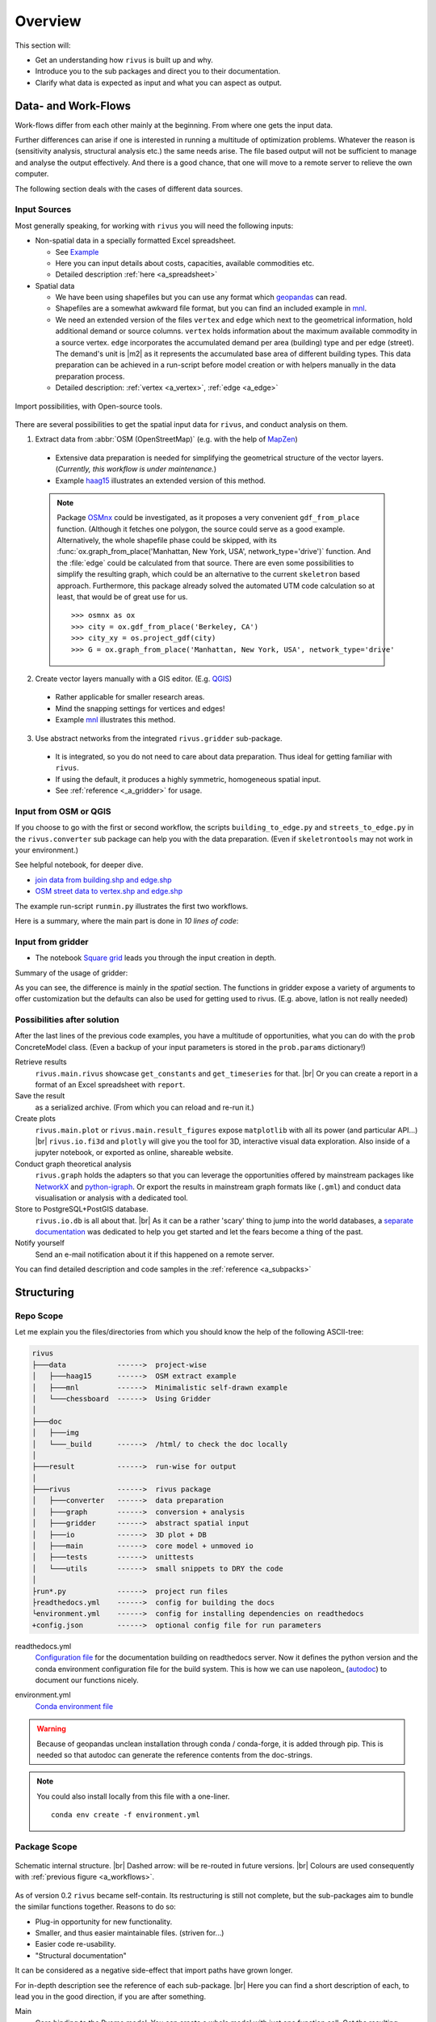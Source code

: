 #########
Overview
#########

This section will:

* Get an understanding how ``rivus`` is built up and why.
* Introduce you to the sub packages and direct you to their documentation.
* Clarify what data is expected as input and what you can aspect as output.

.. _a_tutorial:

***********************
Data- and Work-Flows
***********************

Work-flows differ from each other mainly at the beginning. From where one gets
the input data.

Further differences can arise if one is interested in running a multitude of optimization problems.
Whatever the reason is (sensitivity analysis, structural analysis etc.) the same needs arise.
The file based output will not be sufficient
to manage and analyse the output effectively. And there is a good chance, that one
will move to a remote server to relieve the own computer.

The following section deals with the cases of different data sources.

Input Sources
==============

Most generally speaking, for working with ``rivus`` you will need the following inputs:

+ Non-spatial data in a specially formatted Excel spreadsheet.

  - See `Example <https://github.com/tum-ens/rivus/blob/master/data/mnl/data.xlsx>`_
  - Here you can input details about costs, capacities, available commodities etc.
  - Detailed description :ref:`here <a_spreadsheet>`

+ Spatial data

  - We have been using shapefiles but you can use any format which geopandas_ can read.
  - Shapefiles are a somewhat awkward file format, but you can find an included example 
    in `mnl <https://github.com/tum-ens/rivus/tree/master/data/mnl>`_.
  - We need an extended version of the files ``vertex`` and ``edge``
    which next to the geometrical information, hold additional demand or source columns.
    ``vertex`` holds information about the maximum available commodity in a source vertex.
    ``edge`` incorporates the accumulated demand per area (building) type and per edge (street).
    The demand's unit is |m2| as it represents the accumulated base area of different building types.
    This data preparation can be achieved in a run-script before model creation or with helpers
    manually in the data preparation process.
  - Detailed description: :ref:`vertex <a_vertex>`, :ref:`edge <a_edge>`


.. _geopandas: http://geopandas.org/io.html

.. _a_workflows:
.. figure:: img/workflows.png
  :scale: 65 %
  :align: center

  Import possibilities, with Open-source tools.

There are several possibilities to get the spatial input data for ``rivus``,
and conduct analysis on them.

1. Extract data from :abbr:`OSM (OpenStreetMap)` (e.g. with the help of MapZen_)

  - Extensive data preparation is needed for simplifying the geometrical structure
    of the vector layers. (*Currently, this workflow is under maintenance.*)
  - Example haag15_ illustrates an extended version of this method.

  .. note::

    Package OSMnx_ could be investigated, as it proposes a very convenient ``gdf_from_place`` function.
    (Although it fetches one polygon, the source could serve as a good example. 
    Alternatively, the whole shapefile phase could be skipped, with its :func:`ox.graph_from_place('Manhattan, New York, USA', network_type='drive')` function. And the :file:`edge` could be calculated
    from that source. There are even some possibilities to simplify the resulting graph,
    which could be an alternative to the current ``skeletron`` based approach.
    Furthermore, this package already solved the automated UTM code calculation
    so at least, that would be of great use for us.
    :: 

      >>> osmnx as ox
      >>> city = ox.gdf_from_place('Berkeley, CA')
      >>> city_xy = os.project_gdf(city)
      >>> G = ox.graph_from_place('Manhattan, New York, USA', network_type='drive'


2. Create vector layers manually with a GIS editor. (E.g. QGIS_)

  - Rather applicable for smaller research areas.
  - Mind the snapping settings for vertices and edges!
  - Example `mnl <https://github.com/tum-ens/rivus/tree/master/data/mnl>`_ 
    illustrates this method.

3. Use abstract networks from the integrated ``rivus.gridder`` sub-package.

  - It is integrated, so you do not need to care about data preparation. Thus ideal
    for getting familiar with ``rivus``.
  - If using the default, it produces a highly symmetric, homogeneous spatial input.
  - See :ref:`reference <_a_gridder>` for usage.

.. _haag15: https://github.com/tum-ens/rivus/tree/master/data/haag15
.. _MapZen: https://mapzen.com/data/metro-extracts/
.. _QGIS: http://www.qgis.org/en/site/
.. _OSMnx: https://github.com/gboeing/osmnx


Input from OSM or QGIS
========================

If you choose to go with the first or second workflow, the scripts 
``building_to_edge.py`` and ``streets_to_edge.py`` in the ``rivus.converter`` sub package
can help you with the data preparation.
(Even if ``skeletrontools`` may not work in your environment.)

See helpful notebook, for deeper dive.

-  `join data from building.shp and edge.shp`_
-  `OSM street data to vertex.shp and edge.shp`_

.. _join data from building.shp and edge.shp: https://nbviewer.jupyter.org/gist/lnksz/6edcd0a877997e9365e808146e9b51fe
.. _OSM street data to vertex.shp and edge.shp: https://nbviewer.jupyter.org/gist/lnksz/7977c4cff9c529ca137b67b6774c60d7


The example run-script ``runmin.py`` illustrates the first two workflows.

Here is a summary, where the main part is done in *10 lines of code*:

.. code-block:: python
  :linenos:
  :emphasize-lines: 7-

  import geopandas as gpd
  from rivus.main.rivus import read_excel, create_model
  from rivus.utils.prerun
  import pyomo.environ
  import pyomo.opt.base import SolverFactory
  ...
  # Non-spatial
  data = read_excel(spreadsheet_path)
  # Spatial
  buildings = gpd.read_file(building_shp_path)
  buildings_grouped = buildings.groupby(['nearest', 'type'])
  total_area = buildings_grouped.sum()['total_area'].unstack()
  edge = gpd.read_file(edge_shp_path).join(total_area)
  vertex = gpd.read_file(vertex_shp_path)
  # Model Creation and Solution
  prob = create_model(data, vertex, edge)
  solver = setup_solver(SolverFactory('glpk'))
  solver.solve(prob, tee=True)

Input from gridder
====================

-  The notebook `Square grid`_ leads you through the input creation in depth.

.. _Square grid: https://nbviewer.jupyter.org/gist/lnksz/bd8ce0a79e499479b61ea7b45d5c661d

Summary of the usage of gridder:

.. code-block:: python
  :linenos:
  :emphasize-lines: 13-19

  from rivus.main.rivus import read_excel
  from rivus.main.rivus import create_model
  from rivus.gridder.create_grid import create_square_grid
  from rivus.gridder.extend_grid import extend_edge_data
  from rivus.gridder.extend_grid import vert_init_commodities
  from rivus.utils.prerun
  import pyomo.environ
  import pyomo.opt.base import SolverFactory
  ...
  # Non-spatial
  data = read_excel(spreadsheet_path)
  # Spatial
  latlon = [48.13512, 11.58198]
  vertex, edge = create_square_grid(origo_latlon=latlon, num_edge_x=4)
  sources = [('Elec', 0, 100000), ('Gas', 0, 50000)]  # Commodity, VertexID, MaxCapacity
  vert_init_commodities(vertex, ('Elec', 'Gas'), sources)
  building_types = ['residential', 'industrial']
  inits = [1000, 2000]
  extend_edge_data(edge, sorts=building_types, inits=inits)
  # Model Creation and Solution
  prob = create_model(data, vertex, edge)
  solver = setup_solver(SolverFactory('glpk'))
  solver.solve(prob, tee=True)

As you can see, the difference is mainly in the *spatial* section. The functions in gridder expose
a variety of arguments to offer customization but the defaults can also be used for 
getting used to rivus. (E.g. above, latlon is not really needed)

Possibilities after solution
=============================

After the last lines of the previous code examples, you have a multitude of opportunities, what you can do with the ``prob`` ConcreteModel class.
(Even a backup of your input parameters is stored in the ``prob.params`` dictionary!)

Retrieve results
  ``rivus.main.rivus`` showcase ``get_constants`` and ``get_timeseries`` for that. |br|
  Or you can create a report in a format of an Excel spreadsheet with ``report``.

Save the result
  as a serialized archive. (From which you can reload and re-run it.) 

Create plots
  ``rivus.main.plot`` or ``rivus.main.result_figures`` expose ``matplotlib`` with all its power (and particular API...) |br|
  ``rivus.io.fi3d`` and ``plotly`` will give you the tool for 3D, interactive visual data exploration. Also inside of a jupyter notebook, or exported as online, shareable website.

Conduct graph theoretical analysis
  ``rivus.graph`` holds the adapters so that you can leverage the opportunities offered by mainstream packages like NetworkX_ and python-igraph_. Or export the results in 
  mainstream graph formats like (``.gml``) and conduct data visualisation or analysis with a dedicated tool.

Store to PostgreSQL+PostGIS database.
  ``rivus.io.db`` is all about that. |br|
  As it can be a rather 'scary' thing to jump into the world databases, a `separate documentation <http://rivus-db.readthedocs.io/en/latest/>`_ was dedicated to help you get started and let the fears become a thing of the past.

Notify yourself
  Send an e-mail notification about it if this happened on a remote server.

You can find detailed description and code samples 
in the :ref:`reference <a_subpacks>`

.. _NetworkX: https://networkx.github.io/
.. _python-igraph: http://igraph.org/python/
    

*************
Structuring
*************

Repo Scope
===========

Let me explain you the files/directories from which you should know 
the help of the following ASCII-tree:

.. code-block:: none
  
  rivus
  ├───data            ------>  project-wise
  │   ├───haag15      ------>  OSM extract example
  │   ├───mnl         ------>  Minimalistic self-drawn example
  │   └───chessboard  ------>  Using Gridder
  │
  ├───doc
  │   ├───img
  │   └───_build      ------>  /html/ to check the doc locally
  │
  ├───result          ------>  run-wise for output
  │
  ├───rivus           ------>  rivus package
  │   ├───converter   ------>  data preparation
  │   ├───graph       ------>  conversion + analysis
  │   ├───gridder     ------>  abstract spatial input
  │   ├───io          ------>  3D plot + DB
  │   ├───main        ------>  core model + unmoved io
  │   ├───tests       ------>  unittests
  │   └───utils       ------>  small snippets to DRY the code
  │
  ├run*.py            ------>  project run files
  ├readthedocs.yml    ------>  config for building the docs
  └environment.yml    ------>  config for installing dependencies on readthedocs
  +config.json        ------>  optional config file for run parameters


readthedocs.yml
  `Configuration file <http://docs.readthedocs.io/en/latest/yaml-config.html>`_ for the documentation building on readthedocs server. Now it defines the python version and the conda environment configuration file for the build system. This is how we can use napoleon_ (autodoc_) to document our functions nicely.

.. _nepoleon: http://www.sphinx-doc.org/en/stable/ext/napoleon.html
.. _autodoc: http://www.sphinx-doc.org/en/stable/ext/autodoc.html

environment.yml
  `Conda environment file <https://conda.io/docs/user-guide/tasks/manage-environments.html#sharing-an-environment>`_

.. warning::

  Because of geopandas unclean installation through conda / conda-forge, it
  is added through pip. This is needed so that autodoc can generate the reference
  contents from the doc-strings.

.. note::

  You could also install locally from this file with a one-liner.
  ::

    conda env create -f environment.yml




Package Scope
==============

.. _a_rivus_pack:
.. figure:: img/rivus-modules2.png
  :scale: 55 %
  :align: center

  Schematic internal structure. |br|
  Dashed arrow: will be re-routed in future versions. |br|
  Colours are used consequently with :ref:`previous figure <a_workflows>`. 


As of version 0.2 ``rivus`` became self-contain. Its restructuring is still not
complete, but the sub-packages aim to bundle the similar functions together.
Reasons to do so:

* Plug-in opportunity for new functionality.
* Smaller, and thus easier maintainable files. (striven for...)
* Easier code re-usability.
* "Structural documentation"

It can be considered as a negative side-effect that import paths have grown longer.

For in-depth description see the reference of each sub-package. |br|
Here you can find a short description of each, to lead you in the good direction, 
if you are after something.

Main
  Core binding to the Pyomo model. You can create a whole model with just one 
  function call. Get the resulting constants or time-series from the model. |br|
  
  It is also, the most *mathematically programmed* part of the code base, 
  you will better have the mathematical reference with you if you want to dig into the mathematical model itself.

  As for version 0.1, this file was **the rivus** script and that is why it still holds some functions, which later will be moved to the ``io`` sub-package, mixed with functions which describe mathematical rules for the Pyomo model and are not meant to be used outside of the sub-package.

Utils
  Historically, the previous *python-tools* functions were migrated into this sub-package. (At the time when rivus was created these were all handy functions collected/created by ojdo, now the majority is obsolete.) These will be sorted out soon, and the purpose will shift towards a container of universal code snippets. 

  Now deployed:

  + wrapper for solver set-up
  + automated parameter range generator
  + e-mail notification function
  + some geometrical helpers (pandashp)

  But all smaller, repetitive task should find their way into this sub-package.
  (Create directories, get pairs of elements in a list, etc.)

Gridder
  Create and manipulate abstract versions of street and demand structures. |br|
  Currently, you can create square-grids, with parametrizable features.

IO
  Prepare input for the :func:`plotly.offline.plot` function, with which you can generate interactive 3D plots. With a free Plotly account, you can store, embed, edit and share online your plots. But it only an option. Although, this sub-package may seem as a shiny extra, through the highly flexible API of Plotly an intuitive-interactive data exploration tool was integrated into rivus. It triggered the finding of several major bugs in the original code-base.

  2D plotting will be moved here from ``rivus.main``.

  Besides plotting, the adapter to a PostgreSQL+PostGIS database can be found here.
  This module hides the most of the SQL-world and offers a convenient way to interact with the optimisation data.
  A `separate documentation <http://rivus-db.readthedocs.io/en/latest/>`_ was dedicated to help users started, and document the now awaited data structure.

Graph
  Convert the resulting tabular data, which represent the built commodity carrier grids
  (electricity grid, Gas pipelines, district heating/cooling grid etc.) 
  into a graph (network) format of either NetworkX_ or python-igraph_.
  Moreover, the file export functions of these libraries were bridged into a module in this sub-package.
  (Preferred file format is ``.gml`` which is supported by all common graph analysis tools.
  E.g. Gephi_ the Open-source de-facto tool for advanced graph visualisation and analysis.)

  After the data is in their expected format, both NetworkX_ and python-igraph_ offer very advanced opportunities to analyse graphs. You can look up what you need in their documentation. Nevertheless, some basic analyse wrapper is provided to get the result for the most common questions about graph connectivity.

Converter
  The only sub-package, which was not intended to be used by import, but as a container for separate scripts which facilitate data preparation from real-world street network data sources.

Tests
  Yes, the unit tests are located here. (What a surprise...)
  One of the youngest members of the rivus sub-packages.
  It should not be necessary to emphasize the importance of testing,
  but still again and again the joy of implementation takes away the focus from actually test the written code.

  As most of the bugs encountered during my work with ``rivus`` could have been avoided with simple unit tests, I tried to set an example and write tests in parallel to each new function. Anyway, there is a long way to go, but it is worth the energy.

.. _Gephi: https://gephi.org/
.. _NetworkX: https://networkx.github.io/
.. _python-igraph: http://igraph.org/python/

************
Limitations
************

Two citations to keep in mind, when working with mathematical programming:

  The purpose of mathematical programming is insight, not numbers.

  -- Arthur M. Geoffrion (in 1976)

  Essentially, all models are wrong, but some are useful.

  -- George E. P. Box (1919–2013)

.. warning::
  As for the current state, ``rivus`` does not consider already existing energy infrastructure networks.
  Thus the solution always assumes a **from scratch** planning.
  (Feature is planned to be integrated into the logic later.)

.. warning::
  As for now, ``rivus`` does **not handle storage** in any way. 

.. warning::
  ``rivus`` estimates the cost-capacity functions of commodity transfer building
  blocks to be linear and continuous.
  (E.g. instead of handling discrete pipe diameters and prices, a linear function
  is used instead.)

.. note::
  Research conducted with ``rivus`` was on the **urban level**.
  Theoretically, there is no barrier for the model to reach for bigger structures, 
  but pragmatically a performance boost would be needed to push the project 
  in the direction of applicability to bigger or more detailed problems.

.. note::
  There is no n-1 redundancy built in the model yet.
